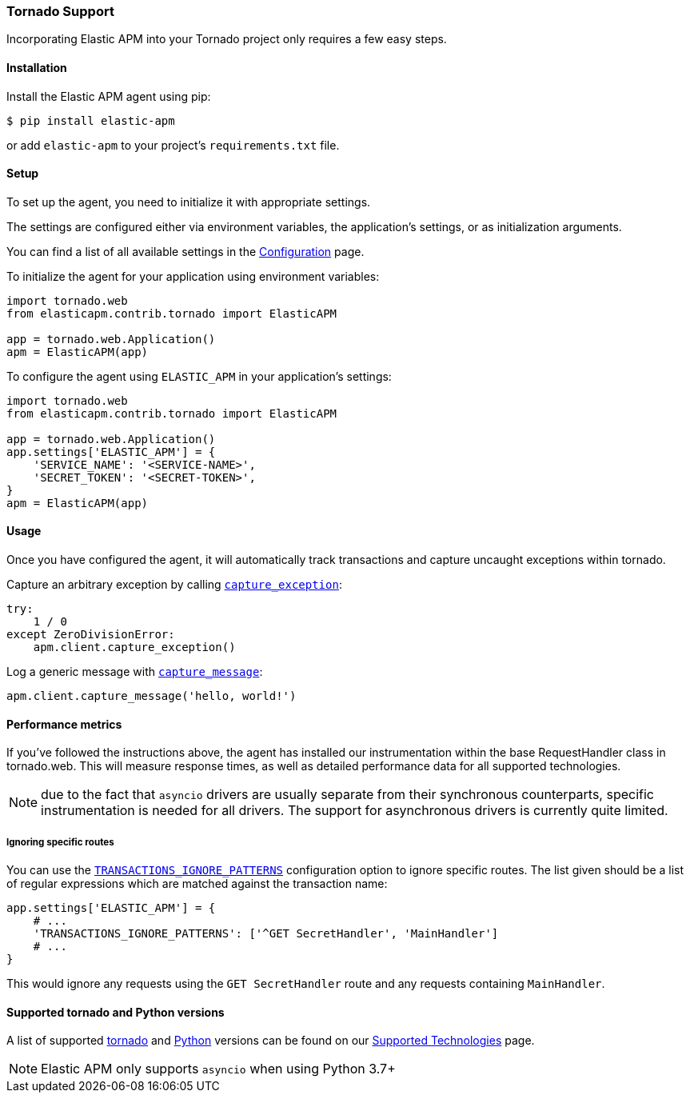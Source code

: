 [[tornado-support]]
=== Tornado Support

Incorporating Elastic APM into your Tornado project only requires a few easy
steps.

[float]
[[tornado-installation]]
==== Installation

Install the Elastic APM agent using pip:

[source,bash]
----
$ pip install elastic-apm
----

or add `elastic-apm` to your project's `requirements.txt` file.


[float]
[[tornado-setup]]
==== Setup

To set up the agent, you need to initialize it with appropriate settings.

The settings are configured either via environment variables,
the application's settings, or as initialization arguments.

You can find a list of all available settings in the
<<configuration, Configuration>> page.

To initialize the agent for your application using environment variables:

[source,python]
----
import tornado.web
from elasticapm.contrib.tornado import ElasticAPM

app = tornado.web.Application()
apm = ElasticAPM(app)
----

To configure the agent using `ELASTIC_APM` in your application's settings:

[source,python]
----
import tornado.web
from elasticapm.contrib.tornado import ElasticAPM

app = tornado.web.Application()
app.settings['ELASTIC_APM'] = {
    'SERVICE_NAME': '<SERVICE-NAME>',
    'SECRET_TOKEN': '<SECRET-TOKEN>',
}
apm = ElasticAPM(app)
----

[float]
[[tornado-usage]]
==== Usage

Once you have configured the agent, it will automatically track transactions
and capture uncaught exceptions within tornado.

Capture an arbitrary exception by calling
<<client-api-capture-exception,`capture_exception`>>:

[source,python]
----
try:
    1 / 0
except ZeroDivisionError:
    apm.client.capture_exception()
----

Log a generic message with <<client-api-capture-message,`capture_message`>>:

[source,python]
----
apm.client.capture_message('hello, world!')
----

[float]
[[tornado-performance-metrics]]
==== Performance metrics

If you've followed the instructions above, the agent has installed our
instrumentation within the base RequestHandler class in tornado.web. This will
measure response times, as well as detailed performance data for all supported
technologies.

NOTE: due to the fact that `asyncio` drivers are usually separate from their
synchronous counterparts, specific instrumentation is needed for all drivers.
The support for asynchronous drivers is currently quite limited.

[float]
[[tornado-ignoring-specific-views]]
===== Ignoring specific routes

You can use the
<<config-transactions-ignore-patterns,`TRANSACTIONS_IGNORE_PATTERNS`>>
configuration option to ignore specific routes. The list given should be a
list of regular expressions which are matched against the transaction name:

[source,python]
----
app.settings['ELASTIC_APM'] = {
    # ...
    'TRANSACTIONS_IGNORE_PATTERNS': ['^GET SecretHandler', 'MainHandler']
    # ...
}
----

This would ignore any requests using the `GET SecretHandler` route
and any requests containing `MainHandler`.


[float]
[[supported-tornado-and-python-versions]]
==== Supported tornado and Python versions

A list of supported <<supported-tornado,tornado>> and <<supported-python,Python>> versions can be found on our <<supported-technologies,Supported Technologies>> page.

NOTE: Elastic APM only supports `asyncio` when using Python 3.7+
